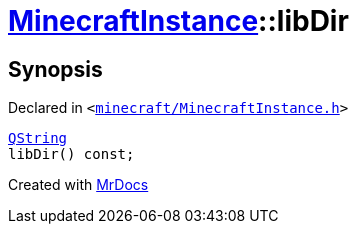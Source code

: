 [#MinecraftInstance-libDir]
= xref:MinecraftInstance.adoc[MinecraftInstance]::libDir
:relfileprefix: ../
:mrdocs:


== Synopsis

Declared in `&lt;https://github.com/PrismLauncher/PrismLauncher/blob/develop/launcher/minecraft/MinecraftInstance.h#L84[minecraft&sol;MinecraftInstance&period;h]&gt;`

[source,cpp,subs="verbatim,replacements,macros,-callouts"]
----
xref:QString.adoc[QString]
libDir() const;
----



[.small]#Created with https://www.mrdocs.com[MrDocs]#
